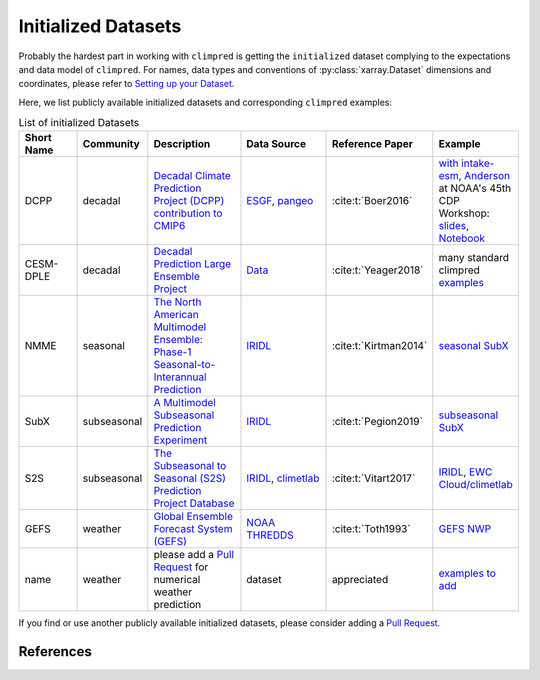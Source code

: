 ********************
Initialized Datasets
********************

Probably the hardest part in working with ``climpred`` is getting the ``initialized``
dataset complying to the expectations and data model of ``climpred``.
For names, data types and conventions of :py:class:`xarray.Dataset` dimensions and
coordinates, please refer to `Setting up your Dataset <setting-up-data.html>`_.

Here, we list publicly available initialized datasets and corresponding ``climpred``
examples:

.. list-table:: List of initialized Datasets
   :widths: 25 15 40 40 25 25
   :header-rows: 1

   * - Short Name
     - Community
     - Description
     - Data Source
     - Reference Paper
     - Example
   * - DCPP
     - decadal
     - `Decadal Climate Prediction Project (DCPP) contribution to CMIP6 <https://www.wcrp-climate.org/dcp-overview>`_
     - `ESGF <https://esgf-data.dkrz.de/search/cmip6-dkrz/>`_, `pangeo <https://pangeo-data.github.io/pangeo-cmip6-cloud/accessing_data.html#loading-an-esm-collection>`_
     - :cite:t:`Boer2016`
     - `with intake-esm <examples/misc/setup_your_own_data.html#intake-esm-for-cmorized-output>`_, `Anderson <https://github.com/andersy005>`_ at NOAA's 45th CDP Workshop: `slides <https://talks.andersonbanihirwe.dev/climpred-cdpw-2020.html>`_, `Notebook <https://nbviewer.jupyter.org/github/andersy005/talks/blob/gh-pages/notebooks/climpred-demo.ipynb>`_
   * - CESM-DPLE
     - decadal
     - `Decadal Prediction Large Ensemble Project <http://www.cesm.ucar.edu/projects/community-projects/DPLE/>`_
     - `Data <https://www.earthsystemgrid.org/dataset/ucar.cgd.ccsm4.CESM1-CAM5-DP.html>`_
     - :cite:t:`Yeager2018`
     - many standard climpred `examples <quick-start.html>`_
   * - NMME
     - seasonal
     - `The North American Multimodel Ensemble: Phase-1 Seasonal-to-Interannual Prediction <https://www.cpc.ncep.noaa.gov/products/NMME/>`_
     - `IRIDL <http://iridl.ldeo.columbia.edu/SOURCES/.Models/.NMME/>`__
     - :cite:t:`Kirtman2014`
     - `seasonal SubX <examples.html#monthly-and-seasonal>`_
   * - SubX
     - subseasonal
     - `A Multimodel Subseasonal Prediction Experiment <http://cola.gmu.edu/subx/>`_
     - `IRIDL <http://iridl.ldeo.columbia.edu/SOURCES/.Models/.SubX/>`__
     - :cite:t:`Pegion2019`
     - `subseasonal SubX <examples.html#subseasonal>`_
   * - S2S
     - subseasonal
     - `The Subseasonal to Seasonal (S2S) Prediction Project Database <http://wwww.s2sprediction.net/>`_
     - `IRIDL <https://iridl.ldeo.columbia.edu/SOURCES/.ECMWF/.S2S/>`__, `climetlab <https://github.com/ecmwf-lab/climetlab-s2s-ai-challenge>`_
     - :cite:t:`Vitart2017`
     - `IRIDL <examples/subseasonal/daily-S2S-IRIDL.html>`_, `EWC Cloud/climetlab <examples/subseasonal/daily-S2S-ECMWF.html>`_
   * - GEFS
     - weather
     - `Global Ensemble Forecast System (GEFS) <https://www.ncdc.noaa.gov/data-access/model-data/model-datasets/global-ensemble-forecast-system-gefs>`_
     - `NOAA THREDDS <https://www.ncei.noaa.gov/thredds/catalog/model-gefs-003/catalog.html>`_
     - :cite:t:`Toth1993`
     - `GEFS NWP <examples/NWP/NWP_GEFS_6h_forecasts.html>`_
   * - name
     - weather
     - please add a `Pull Request <contributing.html>`_ for numerical weather prediction
     - dataset
     - appreciated
     - `examples to add <https://github.com/pangeo-data/climpred/issues/602>`_

If you find or use another publicly available initialized datasets, please consider
adding a `Pull Request <contributing.html>`_.

References
##########

.. bibliography::
  :filter: docname in docnames
